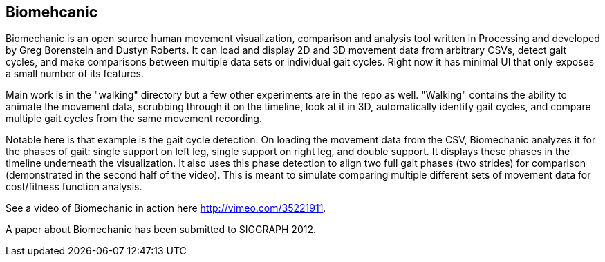 == Biomehcanic

Biomechanic is an open source human movement visualization, comparison and analysis tool written in Processing and developed by Greg Borenstein and Dustyn Roberts. It can load and display 2D and 3D movement data from arbitrary CSVs, detect gait cycles, and make comparisons between multiple data sets or individual gait cycles. Right now it has minimal UI that only exposes a small number of its features.

Main work is in the "walking" directory but a few other experiments are in the repo as well. "Walking" contains the ability to animate the movement data, scrubbing through it on the timeline, look at it in 3D, automatically identify gait cycles, and compare multiple gait cycles from the same movement recording.

Notable here is that example is the gait cycle detection. On loading the movement data from the CSV, Biomechanic analyzes it for the phases of gait: single support on left leg, single support on right leg, and double support. It displays these phases in the timeline underneath the visualization. It also uses this phase detection to align two full gait phases (two strides) for comparison (demonstrated in the second half of the video). This is meant to simulate comparing multiple different sets of movement data for cost/fitness function analysis.

See a video of Biomechanic in action here http://vimeo.com/35221911[http://vimeo.com/35221911].

A paper about Biomechanic has been submitted to SIGGRAPH 2012.


